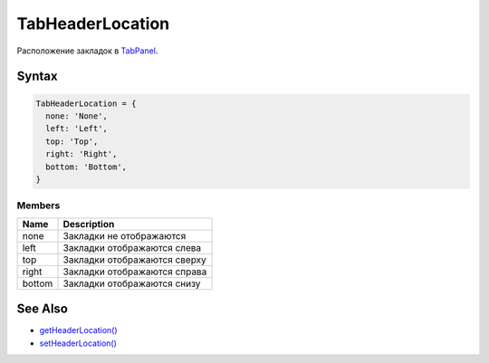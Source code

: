 TabHeaderLocation
=================

Расположение закладок в `TabPanel <../>`__.

Syntax
------

.. code:: js

    TabHeaderLocation = {
      none: 'None',
      left: 'Left',
      top: 'Top',
      right: 'Right',
      bottom: 'Bottom',
    }

Members
~~~~~~~

.. list-table::
   :header-rows: 1

   * - Name
     - Description
   * - none
     - Закладки не отображаются
   * - left
     - Закладки отображаются слева
   * - top
     - Закладки отображаются сверху
   * - right
     - Закладки отображаются справа
   * - bottom
     - Закладки отображаются снизу


See Also
--------

-  `getHeaderLocation() <../TabPanel.getHeaderLocation.html>`__
-  `setHeaderLocation() <../TabPanel.setHeaderLocation.html>`__
